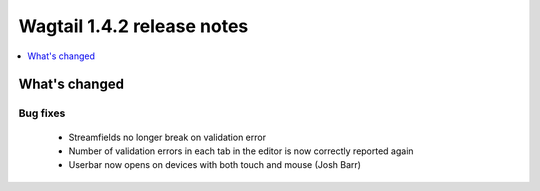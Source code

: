 ===========================
Wagtail 1.4.2 release notes
===========================

.. contents::
    :local:
    :depth: 1


What's changed
==============

Bug fixes
~~~~~~~~~

 * Streamfields no longer break on validation error
 * Number of validation errors in each tab in the editor is now correctly reported again
 * Userbar now opens on devices with both touch and mouse (Josh Barr)

